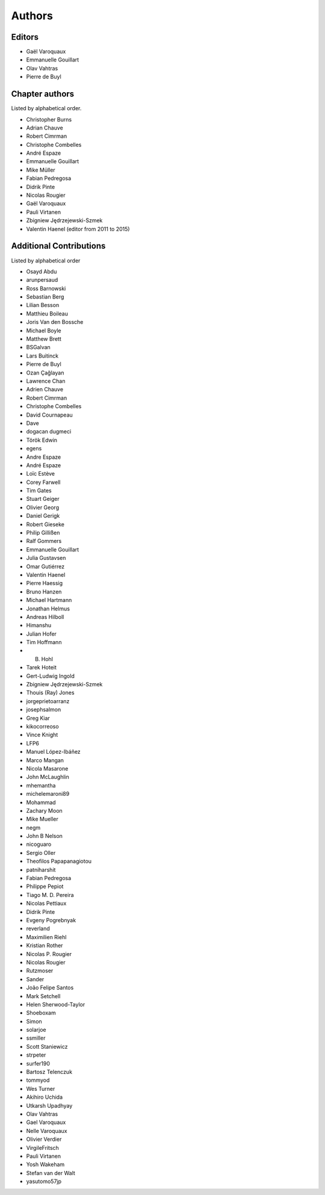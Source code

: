 
Authors
========

Editors
--------

- Gaël Varoquaux

- Emmanuelle Gouillart

- Olav Vahtras

- Pierre de Buyl

Chapter authors
----------------

Listed by alphabetical order.

- Christopher Burns

- Adrian Chauve

- Robert Cimrman

- Christophe Combelles

- André Espaze

- Emmanuelle Gouillart

- Mike Müller

- Fabian Pedregosa

- Didrik Pinte

- Nicolas Rougier

- Gaël Varoquaux

- Pauli Virtanen

- Zbigniew Jędrzejewski-Szmek

- Valentin Haenel (editor from 2011 to 2015)

Additional Contributions
------------------------

Listed by alphabetical order

- Osayd Abdu

- arunpersaud

- Ross Barnowski

- Sebastian Berg

- Lilian Besson

- Matthieu Boileau

- Joris Van den Bossche

- Michael Boyle

- Matthew Brett

- BSGalvan

- Lars Buitinck

- Pierre de Buyl

- Ozan Çağlayan

- Lawrence Chan

- Adrien Chauve

- Robert Cimrman

- Christophe Combelles

- David Cournapeau

- Dave

- dogacan dugmeci

- Török Edwin

- egens

- Andre Espaze

- André Espaze

- Loïc Estève

- Corey Farwell

- Tim Gates

- Stuart Geiger

- Olivier Georg

- Daniel Gerigk

- Robert Gieseke

- Philip Gillißen

- Ralf Gommers

- Emmanuelle Gouillart

- Julia Gustavsen

- Omar Gutiérrez

- Valentin Haenel

- Pierre Haessig

- Bruno Hanzen

- Michael Hartmann

- Jonathan Helmus

- Andreas Hilboll

- Himanshu

- Julian Hofer

- Tim Hoffmann

- B. Hohl

- Tarek Hoteit

- Gert-Ludwig Ingold

- Zbigniew Jędrzejewski-Szmek

- Thouis (Ray) Jones

- jorgeprietoarranz

- josephsalmon

- Greg Kiar

- kikocorreoso

- Vince Knight

- LFP6

- Manuel López-Ibáñez

- Marco Mangan

- Nicola Masarone

- John McLaughlin

- mhemantha

- michelemaroni89

- Mohammad

- Zachary Moon

- Mike Mueller

- negm

- John B Nelson

- nicoguaro

- Sergio Oller

- Theofilos Papapanagiotou

- patniharshit

- Fabian Pedregosa

- Philippe Pepiot

- Tiago M. D. Pereira

- Nicolas Pettiaux

- Didrik Pinte

- Evgeny Pogrebnyak

- reverland

- Maximilien Riehl

- Kristian Rother

- Nicolas P. Rougier

- Nicolas Rougier

- Rutzmoser

- Sander

- João Felipe Santos

- Mark Setchell

- Helen Sherwood-Taylor

- Shoeboxam

- Simon

- solarjoe

- ssmiller

- Scott Staniewicz

- strpeter

- surfer190

- Bartosz Telenczuk

- tommyod

- Wes Turner

- Akihiro Uchida

- Utkarsh Upadhyay

- Olav Vahtras

- Gael Varoquaux

- Nelle Varoquaux

- Olivier Verdier

- VirgileFritsch

- Pauli Virtanen

- Yosh Wakeham

- Stefan van der Walt

- yasutomo57jp
